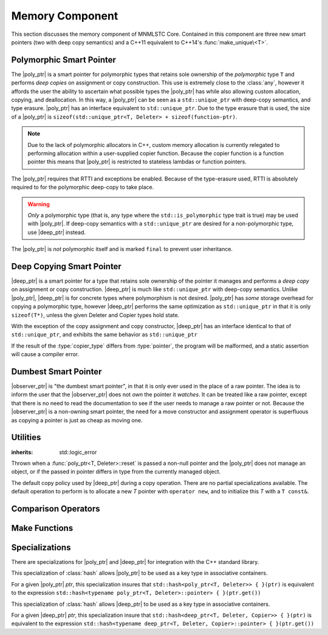 .. _core-memory-component:

Memory Component
================

.. default-domain:: cpp

This section discusses the memory component of MNMLSTC Core. Contained in this
component are three new smart pointers (two with deep copy semantics) and a
C++11 equivalent to C++14's :func:`make_unique\<T>`.

.. |observer_ptr| replace:: :class:`observer_ptr <observer_ptr\<T>>`
.. |poly_ptr| replace:: :class:`poly_ptr <poly_ptr\<T, Deleter>>`
.. |deep_ptr| replace:: :class:`deep_ptr <deep_ptr\<T, Deleter, Copier>>`

.. namespace:: core

Polymorphic Smart Pointer
-------------------------

.. class:: poly_ptr<T, Deleter>

   The |poly_ptr| is a smart pointer for polymorphic types that
   retains sole ownership of the *polymorphic* type ``T`` and performs *deep
   copies* on assignment or copy construction.  This use is extremely close to
   the :class:`any`, however it affords the user the ability to ascertain what
   possible types the |poly_ptr| has while also allowing custom allocation,
   copying, and deallocation.  In this way, a |poly_ptr| can be seen as a
   ``std::unique_ptr`` with deep-copy semantics, and type erasure. |poly_ptr|
   has an interface equivalent to ``std::unique_ptr``. Due to the type erasure
   that is used, the size of a |poly_ptr| is
   ``sizeof(std::unique_ptr<T, Deleter> + sizeof(function-ptr)``.

   .. note:: Due to the lack of polymorphic allocators in C++, custom memory
      allocation is currently relegated to performing allocation within a
      user-supplied copier function. Because the copier function is a function
      pointer this means that |poly_ptr| is restricted to stateless lambdas
      or function pointers.

   The |poly_ptr| requires that RTTI and exceptions be enabled. Because of
   the type-erasure used, RTTI is absolutely required to for the polymorphic
   deep-copy to take place.

   .. warning:: *Only* a polymorphic type (that is, any type where the
      ``std::is_polymorphic`` type trait is true) may be used with |poly_ptr|.
      If deep-copy semantics with a ``std::unique_ptr`` are desired for a
      non-polymorphic type, use |deep_ptr| instead.

   The |poly_ptr| is *not* polymorphic itself and is marked ``final`` to
   prevent user inheritance.

   .. type:: unique_type

      Represents the ``std::unique_ptr`` used internally to hold the managed
      object.

   .. type:: element_type

      A type equivalent to the expression
      ``typename unique_type::element_type``

   .. type:: deleter_type

      A type equivalent to the expression
      ``typename unique_type::deleter_type``

   .. type:: copier_type

      A type used to represent the copy function used to perform deep copies.
      It has the type signature of: ``unique_type (*)(unique_type const&)``.

   .. type:: pointer

      A type equivalent to the expression ``typename unique_type::pointer``.

   .. function:: explicit poly_ptr(U* ptr)

      Takes a derived pointer to a given type *U*. *U* must be a non-abstract
      type and have :type:`element_type` as a base class within its inheritance
      tree.

   .. function:: poly_ptr (U*, E&&, copier_type=default_poly_copy)

      Takes some derived type *U*, a universal reference *E*, and an optional
      copier function pointer. The universal reference *E* is forwarded to the
      internal std::unique_ptr, where it will handle the proper rules required
      to initialize the deleter_type.

   .. function:: explicit poly_ptr (std::unique_ptr<U, E>&&, copier_type)

      A unique_ptr of type *U* and deleter *E*, with an optional copier_type
      parameter that is by default :func:`default_poly_copy\<T, D, U>`. As
      normal, *U* must have :type:`element_type` in its hierarchy.

   .. function:: poly_ptr (poly_ptr const& that)

      Performs a deep copy with the object managed by ``that``, if any such
      object exists.

   .. function:: poly_ptr (polymorphic&& that)

      Moves ``that``'s pointer and copier into ``*this``, and then sets
      ``that``'s copier to :func:`null_poly_copy\<T, D>`.

   .. function:: poly_ptr () noexcept

      The default constructor for a |poly_ptr| will place it into such a state
      that bool(|poly_ptr|) will return false;

   .. function:: operator = (std::unique_ptr<U, D>&& ptr)

      Calls ``poly_ptr<T, Deleter> { std::move(ptr) }.swap(*this)``

      :returns: ``*this``

   .. function:: operator = (poly_ptr<T, Deleter>&& that) noexcept

      Calls ``poly_ptr<T, Deleter> { std::move(that) }.swap(*this)``

      :returns: ``*this``

   .. function:: operator = (poly_ptr<T, Deleter> const& that)

      Performs a deep copy with the object managed by ``that``, if such
      an object exists.

      :returns: ``*this``

   .. function:: operator bool () const noexcept

      .. note:: This cast operator is marked as explicit.

      :returns: Whether ``*this`` owns an object

   .. function:: element_type& operator * () const

      :returns: an lvalue reference to the object owned by ``*this``.

   .. function:: pointer operator -> () const noexcept

      :returns: a pointer to the object owned by ``*this``

   .. function:: pointer get () const noexcept

      :returns: A pointer to the managed object, or ``nullptr`` if no such
                object exists.

   .. function:: deleter_type const& get_deleter () const noexcept
                 deleter_type& get_deleter () noexcept

      :returns: The deleter object used for destruction of the managed object.

   .. function:: copier_type const& get_copier () const noexcept
                 copier_type& get_copier () noexcept

      :returns: The function pointer used for copying the managed object.

   .. function:: pointer release () noexcept

      Releases the ownership of the managed object, if any such object exists.
      Any calls to :func:`poly_ptr\<T, Deleter>::get` will return ``nullptr``
      after this call.

      :returns: pointer to the managed object or ``nullptr`` if the |poly_ptr|
                did not manage an object.

   .. function:: void reset (pointer ptr = pointer { })

      Replaces the managed object. Performs the following actions (these
      differ from the order of operations followed by ``std::unique_ptr``).

      * If the incoming pointer is ``nullptr``, the order of operations
        follows those performed by ``std::unique_ptr``, along with the value
        returned by :func:`poly_ptr\<T, Deleter>::get_copier` being set to a
        null copier.
      * If the incoming pointer is *not* ``nullptr``, and there is no
        managed object, a :class:`bad_polymorphic_reset` exception is thrown.
      * If the incoming pointer is *not* ``nullptr``, a ``typeid`` comparison
        between the managed object and the incoming pointer is performed.
        If the ``std::type_info`` returned from both is not identical,
        a :class:`bad_polymorphic_reset` is thrown.
        If the ``std::type_info`` is identical, the order of operations
        follows those performed by ``std::unique_ptr``.

   .. function:: void swap(poly_ptr&) noexcept

      Swaps the managed object and copier function

Deep Copying Smart Pointer
--------------------------

.. class:: deep_ptr<T, Deleter, Copier>

   |deep_ptr| is a smart pointer for a type that retains sole ownership of the
   pointer it manages and performs a *deep copy* on assignment or copy
   construction. |deep_ptr| is much like ``std::unique_ptr`` with deep-copy
   semantics. Unlike |poly_ptr|, |deep_ptr| is for concrete types where
   polymorphism is not desired. |poly_ptr| has *some* storage overhead for
   copying a polymorphic type, however |deep_ptr| performs the same
   optimization as ``std::unique_ptr`` in that it is only ``sizeof(T*)``,
   unless the given Deleter and Copier types hold state.

   With the exception of the copy assignment and copy constructor, |deep_ptr|
   has an interface identical to that of ``std::unique_ptr``, and exhibits the
   same behavior as ``std::unique_ptr``

   If the result of the :type:`copier_type` differs from :type:`pointer`, the
   program will be malformed, and a static assertion will cause a compiler
   error.

   .. type:: element_type

      The type of object managed by the |deep_ptr|.

   .. type:: deleter_type

      The deleter object used to destroy and deallocate the object managed by
      the |deep_ptr|.

   .. type:: copier_type

      The copier object used to perform an allocation and deep copy the object
      managed by |deep_ptr|.

   .. type:: pointer

      ``remove_reference_t<deleter_type>::pointer`` if the type exists,
      otherwise, ``element_type*``.

   .. function:: deep_ptr (pointer ptr, E&& deleter, C&& copier) noexcept

      Actually two separate constructors, these follow the behavior of the
      ``std::unique_ptr`` constructors that take a pointer, and deleter object.
      The behavior extends to the type desired for the copier object as well.

   .. function:: deep_ptr (std::unique_ptr<U, E>&&) noexcept

      Constructs a |deep_ptr| with the contents of the unique_ptr. The given
      type *U* must be a pointer convertible to :type:`pointer`, and *E* must
      be a type that can construct a :type:`deleter_type`.

   .. function:: explicit deep_ptr (pointer ptr) noexcept

      Constructs a |deep_ptr| with the default deleter, default copier, and the
      given pointer. The |deep_ptr| assumes ownership of *ptr*.

   .. function:: deep_ptr (std::nullptr_t) noexcept

      Delegates construction of the |deep_ptr| to the 
      :ref:`default constructor <deep-ptr-default-constructor>`.

   .. function:: deep_ptr (deep_ptr const& that)

      Constructs a new object to be managed via *that*'s object.

   .. function:: deep_ptr (deep_ptr&& that) noexcept

      Constructs a |deep_ptr| with the managed object, deleter, and copier of
      *that* via move construction.

      :postcondition: *that* is empty

   .. _deep-ptr-default-constructor:

   .. function:: constexpr deep_ptr () noexcept

      Default constructs a |deep_ptr| into an empty state.

   .. function:: deep_ptr& operator = (std::unique_ptr<U, D>&& ptr) noexcept

      Assigns the contents of *ptr* to ``*this``
 
   .. function:: deep_ptr& operator = (deep_ptr const&) noexcept
                 deep_ptr& operator = (deep_ptr&&) noexcept

      Assigns the contents of the incoming |deep_ptr| to ``*this``

   .. function:: deep_ptr& operator = (std::nullptr_t) noexcept

      Resets the |deep_ptr| and the object it manages.

   .. function:: operator bool () const noexcept

      .. note:: This cast operator is marked as explicit

      :returns: Whether the |deep_ptr| manages an object

   .. function:: element_type& operator * () const

      Attempting to dereference a |deep_ptr| that does not manage an object
      will result in undefined behavior

      :returns: an lvalue reference to the managed object

   .. function:: pointer operator -> () const noexcept

      :returns: a pointer to the managed object or ``nullptr`` if no such
                object exists.

   .. function:: pointer get () const noexcept

      :returns: A pointer to the managed object, or ``nullptr`` if no such
                object exists.

   .. function:: deleter_type const& get_deleter () const noexcept
                 deleter_type& get_deleter () noexcept

      :returns: The deleter object used for destruction of the managed object.

   .. function:: copier_type const& get_copier () const noexcept
                 copier_type& get_copier () noexcept

      :returns: The copier object used for copying the managed object.

   .. function:: pointer release () noexcept

      :postcondition: :func:`deep_ptr\<T, Deleter, Copier>::get` returns \
                      ``nullptr``

      Releases the ownership of the managed object, if any such object exists.

   .. function:: void reset (pointer ptr = pointer { })

      Replaces the currently managed object with *ptr*.

   .. function:: void swap(deep_ptr&) noexcept

      Swaps the managed object, copier object, and deleter object.


Dumbest Smart Pointer
---------------------

.. class:: observer_ptr<T>

   |observer_ptr| is "the dumbest smart pointer", in that it is only ever used
   in the place of a raw pointer. The idea is to inform the user that the
   |observer_ptr| does not *own* the pointer it *watches*. It can be treated
   like a raw pointer, except that there is no need to read the documentation
   to see if the user needs to manage a raw pointer or not. Because the
   |observer_ptr| is a non-owning smart pointer, the need for a move
   constructor and assignment operator is superfluous as copying a pointer
   is just as cheap as moving one.

   .. type:: element_type

      The type of the object managed by |observer_ptr|.

   .. type:: const_pointer
             pointer

      ``add_pointer_t<add_const_t<element_type>`` and
      ``add_pointer_t<element_type>`` respectively.

   .. type:: const_reference
             reference

      ``add_lvalue_reference<add_const_t<element_type>`` and
      ``add_lvalue_reference<element_type>`` respectively.

   .. function:: observer_ptr (std::nullptr_t ptr)
                 observer_ptr (pointer ptr)
                 observer_ptr (add_pointer_t<T> ptr)

      Constructs the |observer_ptr| with the given pointer. If *ptr* is
      convertible to :type:`observer_ptr\<T>::pointer`, it will construct it
      that way (via a dynamic_cast).

   .. function:: void swap (observer_ptr<T>&)

      Swaps the contents of the |observer_ptr| with the other.

   .. function:: operator const_pointer () const
                 operator pointer ()

      :noexcept: true
      :explicit: Yes

      Allows an |observer_ptr| to be explicitly converted to
      :type:`observer_ptr\<T>::const_pointer` or
      :type:`observer_ptr\<T>::pointer` respectively.

   .. function:: operator bool () const

      :noexcept: true
      :explicit: Yes

      Allows the |observer_ptr| to be explicitly converted to a boolean.

   .. function:: reference operator * () const

      :noexcept: true
      :returns: reference to the object watched by the |observer_ptr|.

   .. function:: pointer operator -> () const

      :noexcept: true
      :returns: the object watched by the |observer_ptr|

   .. function:: pointer get () const

      :noexcept: true
      :returns: The object watched by the |observer_ptr|

   .. function:: pointer release () noexcept

      :noexcept: true
      :returns: the object watched by the |observer_ptr|. The |observer_ptr| is
                then set to ``nullptr``.

   .. function:: void reset (pointer ptr=nullptr)

      :noexcept: true

      Resets the object watched by the |observer_ptr| with *ptr*.

Utilities
---------

.. class:: bad_polymorphic_reset

   :inherits: std::logic_error

   Thrown when a :func:`poly_ptr<T, Deleter>::reset` is passed a
   non-null pointer and the |poly_ptr| does not manage an object, or if the
   passed in pointer differs in type from the currently managed object.

.. class:: default_copy<T>

   The default copy policy used by |deep_ptr| during a copy operation. There
   are no partial specializations available. The default operation to perform
   is to allocate a new *T* pointer with ``operator new``, and to initialize
   this *T* with a ``T const&``.

   .. type:: pointer

      Represents ``T*``

   .. function:: constexpr default_copy ()

      Constructs the :class:`default_copy\<T>` object.

   .. function:: default_copy (default_copy<U> const&) noexcept

      Constructs a :class:`default_copy\<T>` from another
      :class:`default_copy\<T>`.

   .. function:: pointer operator () (pointer const ptr)

      Allocates a new :type:`pointer` and initializes it with the dereferenced
      *ptr*, to invoke the copy constructor.

.. function:: std::unique_ptr<T, D> default_poly_copy<T, D, U> (\
              std::unique_ptr<T, D> const&)

   This function is used as the default copier when assigning a raw pointer or
   unique_ptr to a |poly_ptr|. It will perform a deep copy with a call to
   :func:`make_unique<T>`, with type *U* and dynamic_cast the stored pointer
   of *T* into *U* as it performs the assignment. The :type:`deleter_type` of
   the given unique_ptr will *also* be copied.

   :returns: ``std::unique_ptr<T, D>`` with a managed object.

.. function:: std::unique_ptr<T, D> null_poly_copy<T, D> (\
              std::unique_ptr<T, D> const&)

   This function is used within a |poly_ptr| for when it does not manage an
   object. Given any unique_ptr, it will return an empty unique_ptr.

   :returns: An empty ``std::unique_ptr<T, D>``

Comparison Operators
--------------------

.. function:: bool operator == (poly_ptr const&, poly_ptr const&) noexcept
              bool operator != (poly_ptr const&, poly_ptr const&) noexcept
              bool operator >= (poly_ptr const&, poly_ptr const&) noexcept
              bool operator <= (poly_ptr const&, poly_ptr const&) noexcept
              bool operator > (poly_ptr const&, poly_ptr const&) noexcept
              bool operator < (poly_ptr const&, poly_ptr const&) noexcept

   Compares two |poly_ptr|'s via :func:`poly_ptr\<T, Deleter>::get` with
   the given operator.

.. function:: bool operator == (deep_ptr const&, deep_ptr const&) noexcept
              bool operator != (deep_ptr const&, deep_ptr const&) noexcept
              bool operator >= (deep_ptr const&, deep_ptr const&) noexcept
              bool operator <= (deep_ptr const&, deep_ptr const&) noexcept
              bool operator > (deep_ptr const&, deep_ptr const&) noexcept
              bool operator < (deep_ptr const&, deep_ptr const&) noexcept

   Compares two |deep_ptr|'s via :func:`deep_ptr\<T, Deleter>::get` with
   the given operator.

.. function:: bool operator == (poly_ptr<T, D> const&, nullptr_t) noexcept
              bool operator != (poly_ptr<T, D> const&, nullptr_t) noexcept
              bool operator >= (poly_ptr<T, D> const&, nullptr_t) noexcept
              bool operator <= (poly_ptr<T, D> const&, nullptr_t) noexcept
              bool operator >(poly_ptr<T, D> const&, nullptr_t) noexcept
              bool operator <(poly_ptr<T, D> const&, nullptr_t) noexcept
              bool operator == (nullptr_t, poly_ptr<T, D> const&) noexcept
              bool operator != (nullptr_t, poly_ptr<T, D> const&) noexcept
              bool operator >= (nullptr_t, poly_ptr<T, D> const&) noexcept
              bool operator <= (nullptr_t, poly_ptr<T, D> const&) noexcept
              bool operator >(nullptr_t, poly_ptr<T, D> const&) noexcept
              bool operator <(nullptr_t, poly_ptr<T, D> const&) noexcept

   :returns: the result of comparing :func:`poly_ptr\<T, Deleter>::get` and
             ``nullptr`` with the given operator.

.. function:: bool operator == (deep_ptr<T, D, C> const&, nullptr_t) noexcept
              bool operator != (deep_ptr<T, D, C> const&, nullptr_t) noexcept
              bool operator >= (deep_ptr<T, D, C> const&, nullptr_t) noexcept
              bool operator <= (deep_ptr<T, D, C> const&, nullptr_t) noexcept
              bool operator > (deep_ptr<T, D, C> const&, nullptr_t) noexcept
              bool operator < (deep_ptr<T, D, C> const&, nullptr_t) noexcept
              bool operator == (nullptr_t, deep_ptr<T, D, C> const&) noexcept
              bool operator != (nullptr_t, deep_ptr<T, D, C> const&) noexcept
              bool operator >= (nullptr_t, deep_ptr<T, D, C> const&) noexcept
              bool operator <= (nullptr_t, deep_ptr<T, D, C> const&) noexcept
              bool operator > (nullptr_t, deep_ptr<T, D, C> const&) noexcept
              bool operator < (nullptr_t, deep_ptr<T, D, C> const&) noexcept

   :returns: The result of comparing :func:`deep_ptr\<T, Deleter, Copier>::get`
             and ``nullptr`` with the given operator.

.. function:: bool operator == (observer_ptr const&, observer_ptr const&)
              bool operator != (observer_ptr const&, observer_ptr const&)
              bool operator >= (observer_ptr const&, observer_ptr const&)
              bool operator <= (observer_ptr const&, observer_ptr const&)
              bool operator  > (observer_ptr const&, observer_ptr const&)
              bool operator  < (observer_ptr const&, observer_ptr const&)

   :returns: The result of comparing the objects watched by |observer_ptr| via
             the given operator.

.. function:: bool operator == (observer_ptr const&, std::nullptr_t)
              bool operator != (observer_ptr const&, std::nullptr_t)
              bool operator == (std::nullptr_t, observer_const&)
              bool operator != (std::nullptr_t, observer_const&)

   :returns: The result of comparing the objects watched by |observer_ptr| with
             ``nullptr`` via the given operator

Make Functions
--------------

.. function:: observer_ptr<T> make_observer(W* ptr)
              observer_ptr<T> make_observer(std::unique_ptr<W, D> const& ptr)
              observer_ptr<T> make_observer(std::shared_ptr<W> const& ptr)
              observer_ptr<T> make_observer(std::weak_ptr<W> const& ptr)
              observer_ptr<T> make_observer(deep_ptr<W, C, D> const& ptr)
              observer_ptr<T> make_observer(poly_ptr<W, D> const& ptr)

   Provided to supplement the other ``make_*`` functions for smart pointers,
   the make_observer function will create an observer from any C++11 standard
   smart pointer, a raw pointer, or the smart pointers provided by MNMLSTC Core

.. function:: poly_ptr<T, Deleter> make_poly<T>(U&& args)

   Provided to supplement the ``std::make_shared<T>`` and
   :func:`make_unique\<T>` functions. Constructs a |poly_ptr| with an
   ``element_type`` of *T*, taking derived universal reference *U*. This
   function internally calls :func:`make_unique\<T>` to create the
   |poly_ptr|.

.. function:: deep_ptr<T> make_deep<T>(args)

   Used to supplement the :func:`make_unique\<T>`, :func:`make_poly\<T>`,
   and `make_shared<T>` functions. Takes a variadic number of arguments to
   construct a *T* with. This *T* is allocated via operator new (the default
   allocation scheme) and passed to a |deep_ptr| for construction. This
   |deep_ptr| is then returned by the function.

.. function:: std::unique_ptr<T> make_unique<T>(args)
              std::unique_ptr<T> make_unique<T>(size)

   ``make_unique`` is provided to help supplement the ``std::make_shared<T>``
   function for the ``std::unique_ptr<T>`` type. The first overload will be
   used if the given type T is not an array. If the given type T is an array of
   an unknown bound (that is, ``std::extent<T>::value == 0``) the second
   overload is used. A third overload is provided to insure that the compiler

   will error. This third overload is available when the given type
   T is an array of a known bound (that is,
   ``std::extent<T>::value != 0``).

   :param args: Variadic template arguments with which to construct
                a T
   :type args: Args&&...
   :returns: ``std::unique_ptr<T>``

   :param size: Extent of ``std::unique_ptr<T[]>`` desired.
   :type size: std::size_t
   :returns: ``std::unique_ptr<T[]>``

Specializations
---------------

There are specializations for |poly_ptr| and |deep_ptr| for integration with
the C++ standard library.

.. namespace:: std

.. class:: hash<poly_ptr<T, Deleter>>

   This specialization of :class:`hash` allows |poly_ptr| to be used as a
   key type in associative containers.

   For a given |poly_ptr| *ptr*, this specialization insures that
   ``std::hash<poly_ptr<T, Deleter>> { }(ptr)`` is equivalent to the expression
   ``std::hash<typename poly_ptr<T, Deleter>::pointer> { }(ptr.get())``

.. class:: std::hash<deep_ptr<T, Deleter, Copier>>

   This specialization of :class:`hash` allows |deep_ptr| to be used as a
   key type in associative containers.

   For a given |deep_ptr| *ptr*, this specialization insure that
   ``std::hash<deep_ptr<T, Deleter, Copier>> { }(ptr)`` is equivalent to the
   expression
   ``std::hash<typename deep_ptr<T, Deleter, Copier>::pointer> { }(ptr.get())``

.. function:: void swap(poly_ptr<T, D>& lhs, poly_ptr<T, D>& rhs) \
              noexcept

   A specialization of ``std::swap`` that calls
   :func:`poly_ptr<T, Deleter>::swap`.

.. function:: void swap(deep_ptr<T, D, C>& lhs, deep_ptr<T, D, C>& rhs) \
              noexcept

   A specialization of ``std::swap`` that calls
   :func:`deep_ptr<T, Deleter, Copier>::swap`.

